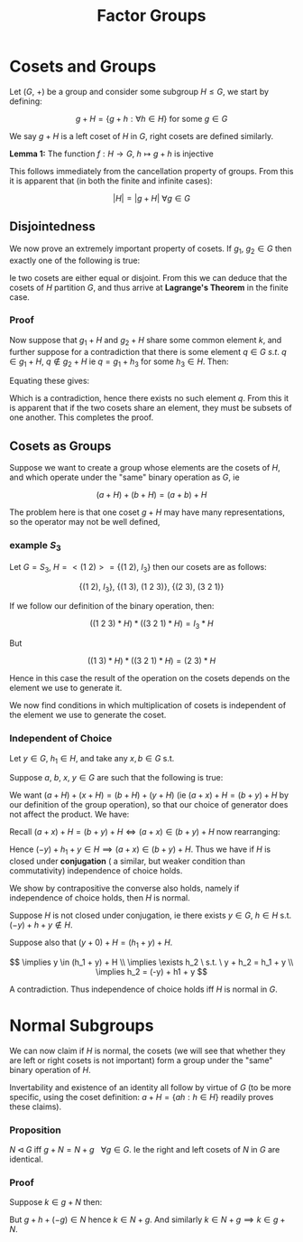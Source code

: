 #+TITLE: Factor Groups

* Cosets and Groups

Let \( (G , \ +) \) be a group and consider some subgroup \( H \le G \), we start by defining:

\[
g + H = \{ g + h : \forall h \in H \} \text{ for some } g \in G
\]

We say \( g + H \) is a left coset of \( H \) in \( G \), right cosets are defined similarly.

*Lemma 1:* The function \( f: H \to G, \ h \mapsto g + h \) is injective

This follows immediately from the cancellation property of groups. From this it is apparent that (in both the finite and infinite cases):

\[
\left|H\right| = |g + H| \ \forall g \in G
\]

** Disjointedness
   
   We now prove an extremely important property of cosets. If \( g_1, \ g_2 \in G \) then exactly one of the following is true:

   \begin{align*}
   1) \ &g_1 + H = g_2 + H \\
   2) \ &g_1 + H \cap g_2 + H = \emptyset 
   \end{align*}

Ie two cosets are either equal or disjoint. From this we can deduce that the cosets of \( H \) partition \( G \), and thus arrive at *Lagrange's Theorem* in the finite case.

*** Proof
    
    Now suppose that \( g_1 + H \) and \( g_2 + H \) share some common element \( k \), and further suppose for a contradiction that there is some element \( q \in G \ s.t. \ q \in g_1 + H, \ q \not\in g_2 + H \) ie \( q = g_1 + h_3 \) for some \( h_3 \in H \). Then:

    \begin{align*}
    \exists h_1, h_2 \in H \ s.t. \ k &= g_1 + h_1 \\
    k &= g_2 + h_2 \\
    \end{align*}

Equating these gives:

    \begin{align*}
    &\implies g_1 = g_2 + h_2 + (-h_1) & \\
    &\implies q = g_2 + h_2 +  (-h_1) + h_3 & \\
    &\implies q \in g_2 + H &\text{ since } h_2 + (-h_1) + h_3 \in H
    \end{align*}


    Which is a contradiction, hence there exists no such element \( q \). From this it is apparent that if the two cosets share an element, they must be subsets of one another. This completes the proof.

** Cosets as Groups

   Suppose we want to create a group whose elements are the cosets of \( H \), and which operate under the "same" binary operation as \( G \), ie

   \[
   (a + H) + (b + H) = (a + b) + H
   \]

   The problem here is that one coset \( g + H \) may have many representations, so the operator may not be well defined, 

*** example \( S_3 \) 
    Let \( G = S_3 \), \( H = <(1 \ 2)> = \{ (1 \ 2), \ I_3 \} \) then our cosets are as follows:

    \[
    \{(1 \ 2), \ I_3 \}, \ \{ (1 \ 3), \ (1 \ 2 \ 3) \}, \ \{ (2 \ 3), \ (3 \ 2 \ 1)\}
    \]

    If we follow our definition of the binary operation, then:

    \[
    \left( (1 \ 2 \ 3) * H \right) * \left( (3 \ 2 \ 1) * H \right) = I_3 * H
    \]

    But 

    \[
    \left( (1 \ 3) * H \right) * \left( (3 \ 2 \ 1) * H \right) = (2 \ 3) * H
    \]

    Hence in this case the result of the operation on the cosets depends on the element we use to generate it. 

    We now find conditions in which multiplication of cosets is independent of the element we use to generate the coset.

*** Independent of Choice

Let \( y \in G \), \( h_1 \in H \), and take any \( x, b \in G \) s.t.

Suppose \( a, \ b, \ x, \ y \in G \) are such that the following is true:

   \begin{align*}
   a + H &= b + H \\
   x + H &= y + H
   \end{align*}

   We want \( (a + H) + (x + H) = (b + H) + (y + H) \) (ie \( (a + x) + H = (b + y) + H \) by our definition of the group operation), so that our choice of generator does not affect the product. We have:

\begin{align*}
a &= b + h_1 \\
x &= y + h_2
\end{align*}

Recall \( (a + x) + H = (b + y) + H \iff (a + x) \in (b + y) + H \) now rearranging:

\begin{align*}
(a + x) &= b + h_1 + y + h_2 \\
   &= b + y + (-y) + h_1 + y + h_2 \\
\end{align*}


Hence \( (-y) + h_1 + y \in H \implies (a + x) \in (b + y) + H \). Thus we have if \( H \) is closed under *conjugation* ( a similar, but weaker condition than commutativity) independence of choice holds.

We show by contrapositive the converse also holds, namely if independence of choice holds, then \( H \) is normal.

Suppose \( H \) is not closed under conjugation, ie there exists \( y \in G, \ h \in H \) s.t. \( (-y) + h + y \not \in H \).

   \begin{align*}
   0 + H &= (0 + h_1) + H \\
   y + H &= y + H
   \end{align*}

Suppose also that \( (y + 0) + H = (h_1 + y) + H \).

\[
\implies y \in (h_1 + y) + H \\
\implies \exists h_2 \ s.t. \ y + h_2 = h_1 + y \\
\implies h_2 = (-y) + h1 + y
\]

A contradiction. Thus independence of choice holds iff \( H \) is normal in \( G \).

* Normal Subgroups

  We can now claim if \( H \) is normal, the cosets (we will see that whether they are left or right cosets is not important) form a group under the "same" binary operation of \( H \). 

  Invertability and existence of an identity all follow by virtue of \( G \) (to be more specific, using the coset definition: \( a + H = \{ ah : h \in H \} \) readily proves these claims).

*** Proposition
    
    \( N\triangleleft G \) iff \( g + N = N + g \ \ \ \forall g \in G \). Ie the right and left cosets of \( N \) in \( G \) are identical.

*** Proof

    Suppose \( k \in g + N \) then:

    \begin{align*}
    \exists h \in N \ s.t. \ k = gh \\
    \implies k = (ghg^{-1})g \\
    \end{align*}

    But \( g + h + (-g) \in N \) hence \( k \in N + g \). And similarly \( k \in N + g \implies k \in g + N \).

    

